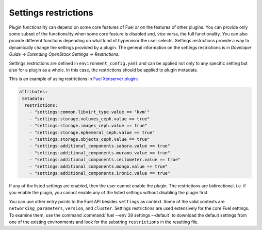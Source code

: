 
.. _settings-restrictions:

Settings restrictions
---------------------

Plugin functionality can depend on some core features of Fuel or on the
features of other plugins. You can provide only some subset of the
functionality when some core feature is disabled and, vice versa, the
full functionality. You can also provide different functions depending
on what kind of hypervisor the user selects. Settings restrictions provide
a way to dynamically change the settings provided by a plugin. The general
information on the settings restrictions is in 
*Developer Guide* -> *Extending OpenStack Settings* -> *Restrictions*.

Settings restrictions are defined in ``environment_config.yaml`` and can be
applied not only to any specific setting but also for a plugin as a whole.
In this case, the restrictions should be applied to plugin metadata.

This is an example of using restrictions in `Fuel Xenserver plugin <https://github.com/openstack/fuel-plugin-xenserver/blob/8.0/environment_config.yaml>`_:

.. code-block:: ini

   attributes:
    metadata:
     restrictions:
       - "settings:common.libvirt_type.value == 'kvm'"
       - "settings:storage.volumes_ceph.value == true"
       - "settings:storage.images_ceph.value == true"
       - "settings:storage.ephemeral_ceph.value == true"
       - "settings:storage.objects_ceph.value == true"
       - "settings:additional_components.sahara.value == true"
       - "settings:additional_components.murano.value == true"
       - "settings:additional_components.ceilometer.value == true"
       - "settings:additional_components.mongo.value == true"
       - "settings:additional_components.ironic.value == true"

If any of the listed settings are enabled, then the user cannot enable the
plugin. The restrictions are bidirectional, i.e. if you enable the plugin,
you cannot enable any of the listed settings without disabling the plugin
first.

You can use other entry points to the Fuel API besides ``settings`` as
context. Some of the valid contexts are ``networking_parameters``,
``version``, and ``cluster``. Settings restrictions are used extensively
for the core Fuel settings.
To examine them, use the command
:command:`fuel --env 38 settings --default` to download the default settings
from one of the existing environments and look for the substring
``restrictions`` in the resulting file.